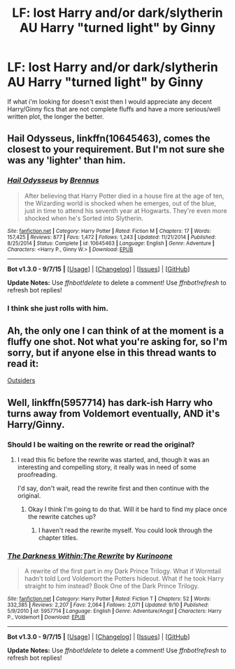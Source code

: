#+TITLE: LF: lost Harry and/or dark/slytherin AU Harry "turned light" by Ginny

* LF: lost Harry and/or dark/slytherin AU Harry "turned light" by Ginny
:PROPERTIES:
:Author: Diszperzit
:Score: 8
:DateUnix: 1443391793.0
:DateShort: 2015-Sep-28
:FlairText: Request
:END:
If what i'm looking for doesn't exist then I would appreciate any decent Harry/Ginny fics that are not complete fluffs and have a more serious/well written plot, the longer the better.


** Hail Odysseus, linkffn(10645463), comes the closest to your requirement. But I'm not sure she was any 'lighter' than him.
:PROPERTIES:
:Author: InquisitorCOC
:Score: 6
:DateUnix: 1443395622.0
:DateShort: 2015-Sep-28
:END:

*** [[http://www.fanfiction.net/s/10645463/1/][*/Hail Odysseus/*]] by [[https://www.fanfiction.net/u/4577618/Brennus][/Brennus/]]

#+begin_quote
  After believing that Harry Potter died in a house fire at the age of ten, the Wizarding world is shocked when he emerges, out of the blue, just in time to attend his seventh year at Hogwarts. They're even more shocked when he's Sorted into Slytherin.
#+end_quote

^{/Site/: [[http://www.fanfiction.net/][fanfiction.net]] *|* /Category/: Harry Potter *|* /Rated/: Fiction M *|* /Chapters/: 17 *|* /Words/: 157,425 *|* /Reviews/: 877 *|* /Favs/: 1,472 *|* /Follows/: 1,243 *|* /Updated/: 11/21/2014 *|* /Published/: 8/25/2014 *|* /Status/: Complete *|* /id/: 10645463 *|* /Language/: English *|* /Genre/: Adventure *|* /Characters/: <Harry P., Ginny W.> *|* /Download/: [[http://www.p0ody-files.com/ff_to_ebook/mobile/makeEpub.php?id=10645463][EPUB]]}

--------------

*Bot v1.3.0 - 9/7/15* *|* [[[https://github.com/tusing/reddit-ffn-bot/wiki/Usage][Usage]]] | [[[https://github.com/tusing/reddit-ffn-bot/wiki/Changelog][Changelog]]] | [[[https://github.com/tusing/reddit-ffn-bot/issues/][Issues]]] | [[[https://github.com/tusing/reddit-ffn-bot/][GitHub]]]

*Update Notes:* Use /ffnbot!delete/ to delete a comment! Use /ffnbot!refresh/ to refresh bot replies!
:PROPERTIES:
:Author: FanfictionBot
:Score: 2
:DateUnix: 1443395678.0
:DateShort: 2015-Sep-28
:END:


*** I think she just rolls with him.
:PROPERTIES:
:Author: Manicial
:Score: 2
:DateUnix: 1443414608.0
:DateShort: 2015-Sep-28
:END:


** Ah, the only one I can think of at the moment is a fluffy one shot. Not what you're asking for, so I'm sorry, but if anyone else in this thread wants to read it:

[[https://www.fanfiction.net/s/9625854/1/Outsiders][Outsiders]]
:PROPERTIES:
:Author: ThisIsForYouSir
:Score: 3
:DateUnix: 1443442743.0
:DateShort: 2015-Sep-28
:END:


** Well, linkffn(5957714) has dark-ish Harry who turns away from Voldemort eventually, AND it's Harry/Ginny.
:PROPERTIES:
:Author: dinara_n
:Score: 0
:DateUnix: 1443428800.0
:DateShort: 2015-Sep-28
:END:

*** Should I be waiting on the rewrite or read the original?
:PROPERTIES:
:Author: howtopleaseme
:Score: 3
:DateUnix: 1443430844.0
:DateShort: 2015-Sep-28
:END:

**** I read this fic before the rewrite was started, and, though it was an interesting and compelling story, it really was in need of some proofreading.

I'd say, don't wait, read the rewrite first and then continue with the original.
:PROPERTIES:
:Author: dinara_n
:Score: 2
:DateUnix: 1443434684.0
:DateShort: 2015-Sep-28
:END:

***** Okay I think I'm going to do that. Will it be hard to find my place once the rewrite catches up?
:PROPERTIES:
:Author: howtopleaseme
:Score: 1
:DateUnix: 1443609448.0
:DateShort: 2015-Sep-30
:END:

****** I haven't read the rewrite myself. You could look through the chapter titles.
:PROPERTIES:
:Author: dinara_n
:Score: 1
:DateUnix: 1443625769.0
:DateShort: 2015-Sep-30
:END:


*** [[http://www.fanfiction.net/s/5957714/1/][*/The Darkness Within:The Rewrite/*]] by [[https://www.fanfiction.net/u/1034541/Kurinoone][/Kurinoone/]]

#+begin_quote
  A rewrite of the first part in my Dark Prince Trilogy. What if Wormtail hadn't told Lord Voldemort the Potters hideout. What if he took Harry straight to him instead? Book One of the Dark Prince Trilogy.
#+end_quote

^{/Site/: [[http://www.fanfiction.net/][fanfiction.net]] *|* /Category/: Harry Potter *|* /Rated/: Fiction T *|* /Chapters/: 52 *|* /Words/: 332,385 *|* /Reviews/: 2,207 *|* /Favs/: 2,064 *|* /Follows/: 2,071 *|* /Updated/: 9/10 *|* /Published/: 5/9/2010 *|* /id/: 5957714 *|* /Language/: English *|* /Genre/: Adventure/Angst *|* /Characters/: Harry P., Voldemort *|* /Download/: [[http://www.p0ody-files.com/ff_to_ebook/mobile/makeEpub.php?id=5957714][EPUB]]}

--------------

*Bot v1.3.0 - 9/7/15* *|* [[[https://github.com/tusing/reddit-ffn-bot/wiki/Usage][Usage]]] | [[[https://github.com/tusing/reddit-ffn-bot/wiki/Changelog][Changelog]]] | [[[https://github.com/tusing/reddit-ffn-bot/issues/][Issues]]] | [[[https://github.com/tusing/reddit-ffn-bot/][GitHub]]]

*Update Notes:* Use /ffnbot!delete/ to delete a comment! Use /ffnbot!refresh/ to refresh bot replies!
:PROPERTIES:
:Author: FanfictionBot
:Score: 2
:DateUnix: 1443428855.0
:DateShort: 2015-Sep-28
:END:
